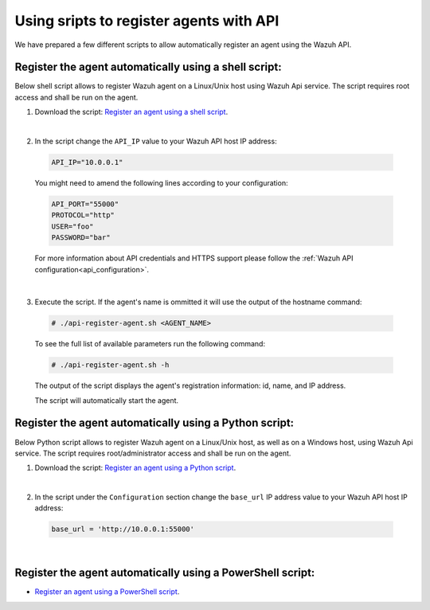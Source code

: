 .. Copyright (C) 2019 Wazuh, Inc.

.. _restful-api-register-script:

Using sripts to register agents with API
========================================

We have prepared a few different scripts to allow automatically register an agent using the Wazuh API.


Register the agent automatically using a shell script:
^^^^^^^^^^^^^^^^^^^^^^^^^^^^^^^^^^^^^^^^^^^^^^^^^^^^^^
Below shell script allows to register Wazuh agent on a Linux/Unix host using Wazuh Api service. The script requires root access and shall be run on the agent.

1. Download the script:  `Register an agent using a shell script <https://raw.githubusercontent.com/wazuh/wazuh-api/3.9/examples/api-register-agent.sh>`_.

|

2. In the script change the ``API_IP`` value to your Wazuh API host IP address:

  .. code-block:: console

    API_IP="10.0.0.1"

  You might need to amend the following lines according to your configuration:

  .. code-block:: console

    API_PORT="55000"
    PROTOCOL="http"
    USER="foo"
    PASSWORD="bar"

  For more information about API credentials and HTTPS support please follow the :ref:`Wazuh API configuration<api_configuration>`.

|

3. Execute the script. If the agent's name is ommitted it will use the output of the hostname command:

  .. code-block:: console

    # ./api-register-agent.sh <AGENT_NAME>

  To see the full list of available parameters run the following command:

  .. code-block:: console

    # ./api-register-agent.sh -h

  The output of the script displays the agent's registration information: id, name, and IP address.

  The script will automatically start the agent.

Register the agent automatically using a Python script:
^^^^^^^^^^^^^^^^^^^^^^^^^^^^^^^^^^^^^^^^^^^^^^^^^^^^^^^

Below Python script allows to register Wazuh agent on a Linux/Unix host, as well as on a Windows host, using Wazuh Api service. The script requires root/administrator access and shall be run on the agent.

1. Download the script: `Register an agent using a Python script <https://raw.githubusercontent.com/wazuh/wazuh-api/3.9/examples/api-register-agent.py>`_.

|

2. In the script under the ``Configuration`` section change the ``base_url`` IP address value to your Wazuh API host IP address:

  .. code-block:: console

    base_url = 'http://10.0.0.1:55000'

|
Register the agent automatically using a PowerShell script:
^^^^^^^^^^^^^^^^^^^^^^^^^^^^^^^^^^^^^^^^^^^^^^^^^^^^^^^^^^^

- `Register an agent using a PowerShell script <https://raw.githubusercontent.com/wazuh/wazuh-api/3.9/examples/api-register-agent.ps1>`_.
